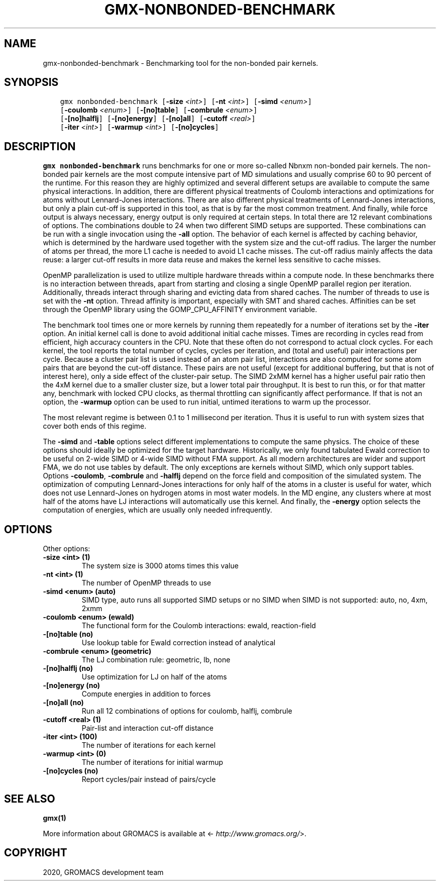 .\" Man page generated from reStructuredText.
.
.TH "GMX-NONBONDED-BENCHMARK" "1" "Mar 03, 2020" "2020.1" "GROMACS"
.SH NAME
gmx-nonbonded-benchmark \- Benchmarking tool for the non-bonded pair kernels.
.
.nr rst2man-indent-level 0
.
.de1 rstReportMargin
\\$1 \\n[an-margin]
level \\n[rst2man-indent-level]
level margin: \\n[rst2man-indent\\n[rst2man-indent-level]]
-
\\n[rst2man-indent0]
\\n[rst2man-indent1]
\\n[rst2man-indent2]
..
.de1 INDENT
.\" .rstReportMargin pre:
. RS \\$1
. nr rst2man-indent\\n[rst2man-indent-level] \\n[an-margin]
. nr rst2man-indent-level +1
.\" .rstReportMargin post:
..
.de UNINDENT
. RE
.\" indent \\n[an-margin]
.\" old: \\n[rst2man-indent\\n[rst2man-indent-level]]
.nr rst2man-indent-level -1
.\" new: \\n[rst2man-indent\\n[rst2man-indent-level]]
.in \\n[rst2man-indent\\n[rst2man-indent-level]]u
..
.SH SYNOPSIS
.INDENT 0.0
.INDENT 3.5
.sp
.nf
.ft C
gmx nonbonded\-benchmark [\fB\-size\fP \fI<int>\fP] [\fB\-nt\fP \fI<int>\fP] [\fB\-simd\fP \fI<enum>\fP]
             [\fB\-coulomb\fP \fI<enum>\fP] [\fB\-[no]table\fP] [\fB\-combrule\fP \fI<enum>\fP]
             [\fB\-[no]halflj\fP] [\fB\-[no]energy\fP] [\fB\-[no]all\fP] [\fB\-cutoff\fP \fI<real>\fP]
             [\fB\-iter\fP \fI<int>\fP] [\fB\-warmup\fP \fI<int>\fP] [\fB\-[no]cycles\fP]
.ft P
.fi
.UNINDENT
.UNINDENT
.SH DESCRIPTION
.sp
\fBgmx nonbonded\-benchmark\fP runs benchmarks for one or more so\-called Nbnxm
non\-bonded pair kernels. The non\-bonded pair kernels are
the most compute intensive part of MD simulations
and usually comprise 60 to 90 percent of the runtime.
For this reason they are highly optimized and several different
setups are available to compute the same physical interactions.
In addition, there are different physical treatments of Coulomb
interactions and optimizations for atoms without Lennard\-Jones
interactions. There are also different physical treatments of
Lennard\-Jones interactions, but only a plain cut\-off is supported
in this tool, as that is by far the most common treatment.
And finally, while force output is always necessary, energy output
is only required at certain steps. In total there are
12 relevant combinations of options. The combinations double to 24
when two different SIMD setups are supported. These combinations
can be run with a single invocation using the \fB\-all\fP option.
The behavior of each kernel is affected by caching behavior,
which is determined by the hardware used together with the system size
and the cut\-off radius. The larger the number of atoms per thread,
the more L1 cache is needed to avoid L1 cache misses.
The cut\-off radius mainly affects the data reuse: a larger cut\-off
results in more data reuse and makes the kernel less sensitive to cache
misses.
.sp
OpenMP parallelization is used to utilize multiple hardware threads
within a compute node. In these benchmarks there is no interaction
between threads, apart from starting and closing a single OpenMP
parallel region per iteration. Additionally, threads interact
through sharing and evicting data from shared caches.
The number of threads to use is set with the \fB\-nt\fP option.
Thread affinity is important, especially with SMT and shared
caches. Affinities can be set through the OpenMP library using
the GOMP_CPU_AFFINITY environment variable.
.sp
The benchmark tool times one or more kernels by running them
repeatedly for a number of iterations set by the \fB\-iter\fP
option. An initial kernel call is done to avoid additional initial
cache misses. Times are recording in cycles read from efficient,
high accuracy counters in the CPU. Note that these often do not
correspond to actual clock cycles. For each kernel, the tool
reports the total number of cycles, cycles per iteration,
and (total and useful) pair interactions per cycle.
Because a cluster pair list is used instead of an atom pair list,
interactions are also computed for some atom pairs that are beyond
the cut\-off distance. These pairs are not useful (except for
additional buffering, but that is not of interest here),
only a side effect of the cluster\-pair setup. The SIMD 2xMM kernel
has a higher useful pair ratio then the 4xM kernel due to a smaller
cluster size, but a lower total pair throughput.
It is best to run this, or for that matter any, benchmark
with locked CPU clocks, as thermal throttling can significantly
affect performance. If that is not an option, the \fB\-warmup\fP
option can be used to run initial, untimed iterations to warm up
the processor.
.sp
The most relevant regime is between 0.1 to 1 millisecond per
iteration. Thus it is useful to run with system sizes that cover
both ends of this regime.
.sp
The \fB\-simd\fP and \fB\-table\fP options select different
implementations to compute the same physics. The choice of these
options should ideally be optimized for the target hardware.
Historically, we only found tabulated Ewald correction to be useful
on 2\-wide SIMD or 4\-wide SIMD without FMA support. As all modern
architectures are wider and support FMA, we do not use tables by
default. The only exceptions are kernels without SIMD, which only
support tables.
Options \fB\-coulomb\fP, \fB\-combrule\fP and \fB\-halflj\fP
depend on the force field and composition of the simulated system.
The optimization of computing Lennard\-Jones interactions for only
half of the atoms in a cluster is useful for water, which does not
use Lennard\-Jones on hydrogen atoms in most water models.
In the MD engine, any clusters where at most half of the atoms
have LJ interactions will automatically use this kernel.
And finally, the \fB\-energy\fP option selects the computation
of energies, which are usually only needed infrequently.
.SH OPTIONS
.sp
Other options:
.INDENT 0.0
.TP
.B \fB\-size\fP <int> (1)
The system size is 3000 atoms times this value
.TP
.B \fB\-nt\fP <int> (1)
The number of OpenMP threads to use
.TP
.B \fB\-simd\fP <enum> (auto)
SIMD type, auto runs all supported SIMD setups or no SIMD when SIMD is not supported: auto, no, 4xm, 2xmm
.TP
.B \fB\-coulomb\fP <enum> (ewald)
The functional form for the Coulomb interactions: ewald, reaction\-field
.TP
.B \fB\-[no]table\fP  (no)
Use lookup table for Ewald correction instead of analytical
.TP
.B \fB\-combrule\fP <enum> (geometric)
The LJ combination rule: geometric, lb, none
.TP
.B \fB\-[no]halflj\fP  (no)
Use optimization for LJ on half of the atoms
.TP
.B \fB\-[no]energy\fP  (no)
Compute energies in addition to forces
.TP
.B \fB\-[no]all\fP  (no)
Run all 12 combinations of options for coulomb, halflj, combrule
.TP
.B \fB\-cutoff\fP <real> (1)
Pair\-list and interaction cut\-off distance
.TP
.B \fB\-iter\fP <int> (100)
The number of iterations for each kernel
.TP
.B \fB\-warmup\fP <int> (0)
The number of iterations for initial warmup
.TP
.B \fB\-[no]cycles\fP  (no)
Report cycles/pair instead of pairs/cycle
.UNINDENT
.SH SEE ALSO
.sp
\fBgmx(1)\fP
.sp
More information about GROMACS is available at <\fI\%http://www.gromacs.org/\fP>.
.SH COPYRIGHT
2020, GROMACS development team
.\" Generated by docutils manpage writer.
.
